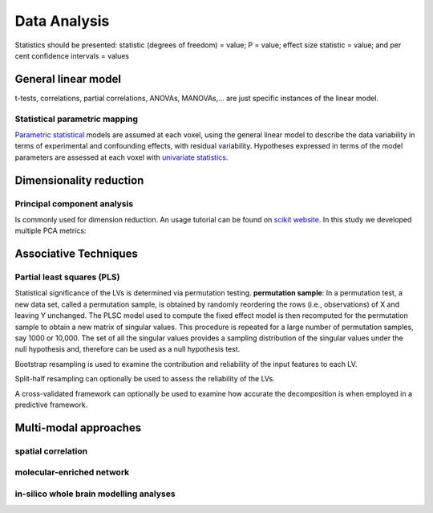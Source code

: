 Data Analysis
====================

Statistics should be presented: statistic (degrees of freedom) = value;
P = value; effect size statistic = value; and per cent confidence
intervals = values

General linear model
--------------------

t-tests, correlations, partial correlations, ANOVAs, MANOVAs,… are just
specific instances of the linear model.

Statistical parametric mapping
~~~~~~~~~~~~~~~~~~~~~~~~~~~~~~

`Parametric
statistical <https://en.wikipedia.org/wiki/Parametric_statistics>`__
models are assumed at each voxel, using the general linear model to
describe the data variability in terms of experimental and confounding
effects, with residual variability. Hypotheses expressed in terms of the
model parameters are assessed at each voxel with `univariate
statistics <https://en.wikipedia.org/wiki/Univariate_(statistics)>`__.

Dimensionality reduction
------------------------

Principal component analysis
~~~~~~~~~~~~~~~~~~~~~~~~~~~~

Is commonly used for dimension reduction. An usage tutorial can be found
on `scikit
website <https://scikit-learn.org/stable/modules/decomposition.html#pca>`__.
In this study we developed multiple PCA metrics:

Associative Techniques
----------------------

Partial least squares (PLS)
~~~~~~~~~~~~~~~~~~~~~~~~~~~

Statistical significance of the LVs is determined via permutation
testing. **permutation sample**: In a permutation test, a new data set,
called a permutation sample, is obtained by randomly reordering the rows
(i.e., observations) of X and leaving Y unchanged. The PLSC model used
to compute the fixed effect model is then recomputed for the permutation
sample to obtain a new matrix of singular values. This procedure is
repeated for a large number of permutation samples, say 1000 or 10,000.
The set of all the singular values provides a sampling distribution of
the singular values under the null hypothesis and, therefore can be used
as a null hypothesis test.

Bootstrap resampling is used to examine the contribution and reliability
of the input features to each LV.

Split-half resampling can optionally be used to assess the reliability
of the LVs.

A cross-validated framework can optionally be used to examine how
accurate the decomposition is when employed in a predictive framework.


Multi-modal approaches
----------------------

spatial correlation
~~~~~~~~~~~~~~~~~~~

molecular-enriched network
~~~~~~~~~~~~~~~~~~~~~~~~~~

in-silico whole brain modelling analyses
~~~~~~~~~~~~~~~~~~~~~~~~~~~~~~~~~~~~~~~~
